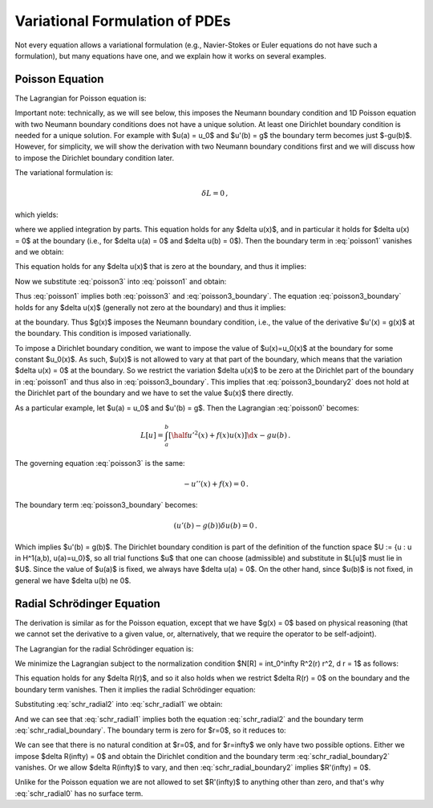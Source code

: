 ===============================
Variational Formulation of PDEs
===============================

Not every equation allows a variational formulation (e.g., Navier-Stokes or
Euler equations do not have such a formulation), but many equations have one,
and we explain how it works on several examples.

Poisson Equation
================

The Lagrangian for Poisson equation is:

.. math::
    :label: poisson0

    L[u] = \int_a^b \left[ \half u'^2(x) + f(x) u(x) \right] \d x
        - [g(x) u(x)]_a^b\,.

Important note: technically, as we will see below, this imposes the Neumann
boundary condition and 1D Poisson equation with two Neumann boundary conditions
does not have a unique solution. At least one Dirichlet boundary condition is
needed for a unique solution. For example with $u(a) = u_0$ and $u'(b) = g$ the
boundary term becomes just $-gu(b)$. However, for simplicity, we will show the
derivation with two Neumann boundary conditions first and we will discuss how
to impose the Dirichlet boundary condition later.

The variational formulation is:

.. math::

    \delta L = 0\,,

which yields:

.. math::
    :label: poisson1

    \delta L &= \int_a^b \left[ u'(x) \delta u'(x)
        + f(x) \delta u(x) \right] \d x
        - [g(x) \delta u(x)]_a^b

             &= \int_a^b \left[-u''(x) \delta u(x)
        + f(x) \delta u(x) \right] \d x
        + [u'(x) \delta u(x)]_a^b
        - [g(x) \delta u(x)]_a^b

             &= \int_a^b \left[-u''(x) + f(x)\right] \delta u(x) \d x
        + [(u'(x) - g(x)) \delta u(x)]_a^b

             &= 0\,,

where we applied integration by parts.
This equation holds for any $\delta u(x)$, and in particular it holds for
$\delta u(x) = 0$ at the boundary (i.e., for $\delta u(a) = 0$ and
$\delta u(b) = 0$). Then the boundary term in :eq:`poisson1` vanishes and we
obtain:

.. math::
    :label: poisson2

    \int_a^b \left[-u''(x) + f(x)\right] \delta u(x) \d x = 0\,,

This equation holds for any $\delta u(x)$ that is zero at the boundary, and
thus it implies:

.. math::
    :label: poisson3

    -u''(x) + f(x) = 0\,.

Now we substitute :eq:`poisson3` into :eq:`poisson1` and obtain:

.. math::
    :label: poisson3_boundary

    [(u'(x) - g(x)) \delta u(x)]_a^b = 0\,.

Thus :eq:`poisson1` implies both :eq:`poisson3` and :eq:`poisson3_boundary`.
The equation :eq:`poisson3_boundary` holds for any $\delta u(x)$ (generally
not zero at the boundary) and thus it implies:

.. math::
    :label: poisson3_boundary2

    u'(x) - g(x) = 0

at the boundary. Thus $g(x)$ imposes the Neumann boundary condition, i.e.,
the value of the derivative $u'(x) = g(x)$ at the boundary. This condition
is imposed variationally.

To impose a Dirichlet boundary condition, we want to impose the value of
$u(x)=u_0(x)$ at the boundary for some constant $u_0(x)$. As such, $u(x)$
is not allowed to vary at that part of the boundary, which means that the
variation $\delta u(x) = 0$ at the boundary. So we restrict the variation
$\delta u(x)$ to be zero at the Dirichlet part of the boundary in
:eq:`poisson1` and thus also in :eq:`poisson3_boundary`. This implies that
:eq:`poisson3_boundary2` does not hold at the Dirichlet part of the boundary
and we have to set the value $u(x)$ there directly.

As a particular example, let $u(a) = u_0$ and $u'(b) = g$. Then the Lagrangian
:eq:`poisson0` becomes:

.. math::

    L[u] = \int_a^b \left[ \half u'^2(x) + f(x) u(x) \right] \d x - g u(b)\,.

The governing equation :eq:`poisson3` is the same:

.. math::

    -u''(x) + f(x) = 0\,.

The boundary term :eq:`poisson3_boundary` becomes:

.. math::

    (u'(b) - g(b)) \delta u(b) = 0\,.

Which implies $u'(b) = g(b)$.
The Dirichlet boundary condition is part of the definition of the function
space $U := \{u : u \in H^1(a,b), u(a)=u_0\}$, so all trial functions $u$ that
one can choose (admissible) and substitute in $L[u]$ must lie in $U$. Since
the value of $u(a)$ is fixed, we always have $\delta u(a) = 0$. On the other
hand, since $u(b)$ is not fixed, in general we have $\delta u(b) \ne 0$.

Radial Schrödinger Equation
===========================

The derivation is similar as for the Poisson equation, except that we have
$g(x) = 0$ based on physical reasoning (that we cannot set the derivative
to a given value, or, alternatively, that we require the operator to be
self-adjoint).

The Lagrangian for the radial Schrödinger equation is:

.. math::
    :label: schr_radial0

    L[R] = \int_0^\infty \left[\half R'^2(r)
        + \left(V(r) + {l(l+1)\over 2 r^2}\right) R^2(r) \right] r^2 \,\d r\,.

We minimize the Lagrangian subject to the normalization condition
$N[R] = \int_0^\infty R^2(r) r^2\, \d r = 1$ as follows:

.. math::
    :label: schr_radial1

    0 &= \delta (L - \epsilon (N-1))

    &= \delta \int_0^\infty \left[ \half r^2 R'^2
    + (r^2 V + \half l(l+1)) R^2 - \epsilon r^2R^2 \right] \,\d r =

    &= 2\int_0^\infty \left[ \half r^2 R'(\delta R)'
    + (r^2 V + \half l(l+1)) R\delta R - \epsilon r^2 R\delta R \right]
      \,\d r =

    &= 2\int_0^\infty \left[ -\half (r^2 R')'
    + (r^2 V + \half l(l+1)) R - \epsilon r^2 R\right]\delta R \,\d r
      + [r^2 R' \delta R]_0^\infty

This equation holds for any $\delta R(r)$, and so it also holds when we
restrict $\delta R(r) = 0$ on the boundary and the boundary term vanishes. Then
it implies the radial Schrödinger equation:

.. math::
    :label: schr_radial2

    -\half (r^2 R'(r))' + (r^2 V(r) + \half l(l+1)) R(r) = \epsilon r^2 R(r)

Substituting :eq:`schr_radial2` into :eq:`schr_radial1` we obtain:

.. math::
    :label: schr_radial_boundary

      [r^2 R' \delta R]_0^\infty = 0

And we can see that :eq:`schr_radial1` implies both the equation
:eq:`schr_radial2` and the boundary term :eq:`schr_radial_boundary`. The
boundary term is zero for $r=0$, so it reduces to:

.. math::
    :label: schr_radial_boundary2

    \lim_{r\to\infty} r^2 R'(r) \delta R(r) = 0

We can see that there is no natural condition at $r=0$, and for $r=\infty$ we
only have two possible options. Either we impose $\delta R(\infty) = 0$ and
obtain the Dirichlet condition and the boundary term
:eq:`schr_radial_boundary2` vanishes. Or we allow $\delta R(\infty)$ to vary,
and then :eq:`schr_radial_boundary2` implies $R'(\infty) = 0$.

Unlike for the Poisson equation we are not allowed to set $R'(\infty)$ to
anything other than zero, and that's why :eq:`schr_radial0` has no surface
term.
